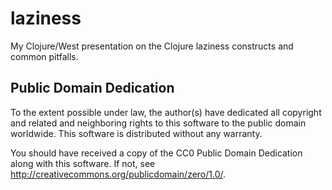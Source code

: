* laziness
  My Clojure/West presentation on the Clojure laziness constructs and common
  pitfalls.
** Public Domain Dedication
   To the extent possible under law, the author(s) have dedicated all copyright
   and related and neighboring rights to this software to the public domain
   worldwide. This software is distributed without any warranty.

   You should have received a copy of the CC0 Public Domain Dedication along
   with this software. If not, see
   [[http://creativecommons.org/publicdomain/zero/1.0/]].
